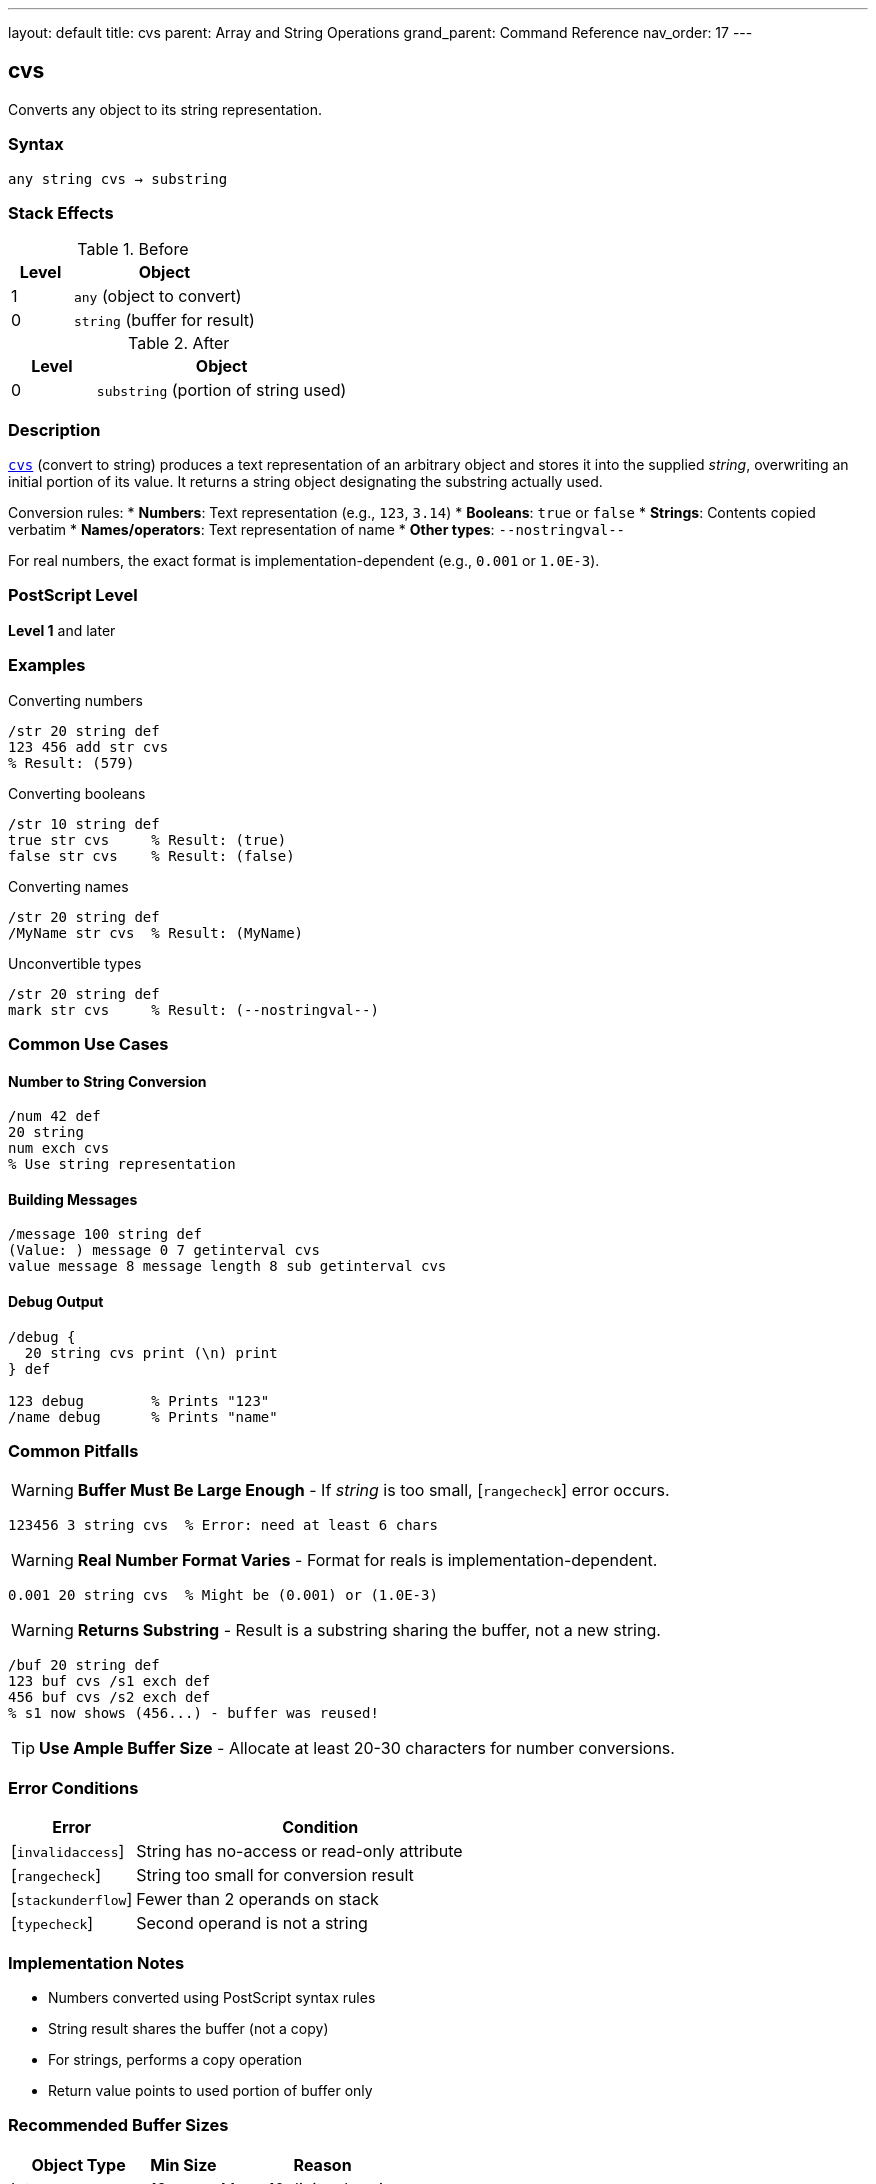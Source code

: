 ---
layout: default
title: cvs
parent: Array and String Operations
grand_parent: Command Reference
nav_order: 17
---

== cvs

Converts any object to its string representation.

=== Syntax

----
any string cvs → substring
----

=== Stack Effects

.Before
[cols="1,3"]
|===
| Level | Object

| 1
| `any` (object to convert)

| 0
| `string` (buffer for result)
|===

.After
[cols="1,3"]
|===
| Level | Object

| 0
| `substring` (portion of string used)
|===

=== Description

link:cvs.adoc[`cvs`] (convert to string) produces a text representation of an arbitrary object and stores it into the supplied _string_, overwriting an initial portion of its value. It returns a string object designating the substring actually used.

Conversion rules:
* **Numbers**: Text representation (e.g., `123`, `3.14`)
* **Booleans**: `true` or `false`
* **Strings**: Contents copied verbatim
* **Names/operators**: Text representation of name
* **Other types**: `--nostringval--`

For real numbers, the exact format is implementation-dependent (e.g., `0.001` or `1.0E-3`).

=== PostScript Level

*Level 1* and later

=== Examples

.Converting numbers
[source,postscript]
----
/str 20 string def
123 456 add str cvs
% Result: (579)
----

.Converting booleans
[source,postscript]
----
/str 10 string def
true str cvs     % Result: (true)
false str cvs    % Result: (false)
----

.Converting names
[source,postscript]
----
/str 20 string def
/MyName str cvs  % Result: (MyName)
----

.Unconvertible types
[source,postscript]
----
/str 20 string def
mark str cvs     % Result: (--nostringval--)
----

=== Common Use Cases

==== Number to String Conversion

[source,postscript]
----
/num 42 def
20 string
num exch cvs
% Use string representation
----

==== Building Messages

[source,postscript]
----
/message 100 string def
(Value: ) message 0 7 getinterval cvs
value message 8 message length 8 sub getinterval cvs
----

==== Debug Output

[source,postscript]
----
/debug {
  20 string cvs print (\n) print
} def

123 debug        % Prints "123"
/name debug      % Prints "name"
----

=== Common Pitfalls

WARNING: *Buffer Must Be Large Enough* - If _string_ is too small, [`rangecheck`] error occurs.

[source,postscript]
----
123456 3 string cvs  % Error: need at least 6 chars
----

WARNING: *Real Number Format Varies* - Format for reals is implementation-dependent.

[source,postscript]
----
0.001 20 string cvs  % Might be (0.001) or (1.0E-3)
----

WARNING: *Returns Substring* - Result is a substring sharing the buffer, not a new string.

[source,postscript]
----
/buf 20 string def
123 buf cvs /s1 exch def
456 buf cvs /s2 exch def
% s1 now shows (456...) - buffer was reused!
----

TIP: *Use Ample Buffer Size* - Allocate at least 20-30 characters for number conversions.

=== Error Conditions

[cols="1,3"]
|===
| Error | Condition

| [`invalidaccess`]
| String has no-access or read-only attribute

| [`rangecheck`]
| String too small for conversion result

| [`stackunderflow`]
| Fewer than 2 operands on stack

| [`typecheck`]
| Second operand is not a string
|===

=== Implementation Notes

* Numbers converted using PostScript syntax rules
* String result shares the buffer (not a copy)
* For strings, performs a copy operation
* Return value points to used portion of buffer only

=== Recommended Buffer Sizes

[cols="2,1,3"]
|===
| Object Type | Min Size | Reason

| Integers
| 12
| Max ~10 digits plus sign

| Reals
| 30
| Scientific notation possible

| Names
| Variable
| Length of name + 1

| Booleans
| 6
| "true" or "false"
|===

=== See Also

* xref:../cvn.adoc[`cvn`] - Convert string to name
* xref:../cvi.adoc[`cvi`] - Convert to integer
* xref:../cvr.adoc[`cvr`] - Convert to real
* xref:../string.adoc[`string`] - Create string buffer
* xref:../type.adoc[`type`] - Get object type